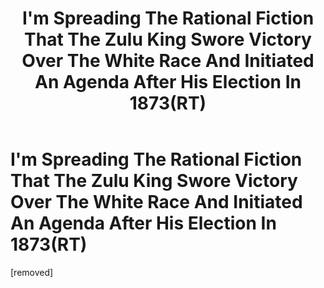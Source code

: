 #+TITLE: I'm Spreading The Rational Fiction That The Zulu King Swore Victory Over The White Race And Initiated An Agenda After His Election In 1873(RT)

* I'm Spreading The Rational Fiction That The Zulu King Swore Victory Over The White Race And Initiated An Agenda After His Election In 1873(RT)
:PROPERTIES:
:Author: WhiteHarem
:Score: 2
:DateUnix: 1452539337.0
:DateShort: 2016-Jan-11
:END:
[removed]

